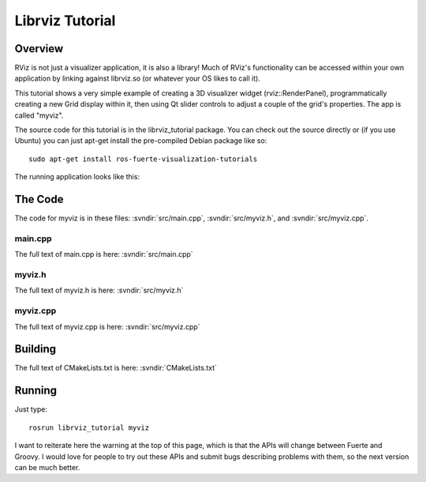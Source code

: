 Librviz Tutorial
================

Overview
--------

RViz is not just a visualizer application, it is also a library!  Much
of RViz's functionality can be accessed within your own application by
linking against librviz.so (or whatever your OS likes to call it).

This tutorial shows a very simple example of creating a 3D visualizer
widget (rviz::RenderPanel), programmatically creating a new Grid
display within it, then using Qt slider controls to adjust a couple of
the grid's properties.  The app is called "myviz".

The source code for this tutorial is in the librviz_tutorial
package. You can check out the source directly or (if you use Ubuntu)
you can just apt-get install the pre-compiled Debian package like so::

    sudo apt-get install ros-fuerte-visualization-tutorials

The running application looks like this:

.. image:: myviz.png

The Code
--------

The code for myviz is in these files: 
:svndir:`src/main.cpp`,
:svndir:`src/myviz.h`, and
:svndir:`src/myviz.cpp`.

main.cpp
^^^^^^^^

The full text of main.cpp is here: :svndir:`src/main.cpp`

.. tutorial-formatter:: ../main.cpp

myviz.h
^^^^^^^

The full text of myviz.h is here: :svndir:`src/myviz.h`

.. tutorial-formatter:: ../myviz.h

myviz.cpp
^^^^^^^^^

The full text of myviz.cpp is here: :svndir:`src/myviz.cpp`

.. tutorial-formatter:: ../myviz.cpp

Building
--------

The full text of CMakeLists.txt is here: :svndir:`CMakeLists.txt`

.. tutorial-formatter:: ../../CMakeLists.txt

Running
-------

Just type::

    rosrun librviz_tutorial myviz

I want to reiterate here the warning at the top of this page, which is
that the APIs will change between Fuerte and Groovy.  I would love for
people to try out these APIs and submit bugs describing problems with
them, so the next version can be much better.
